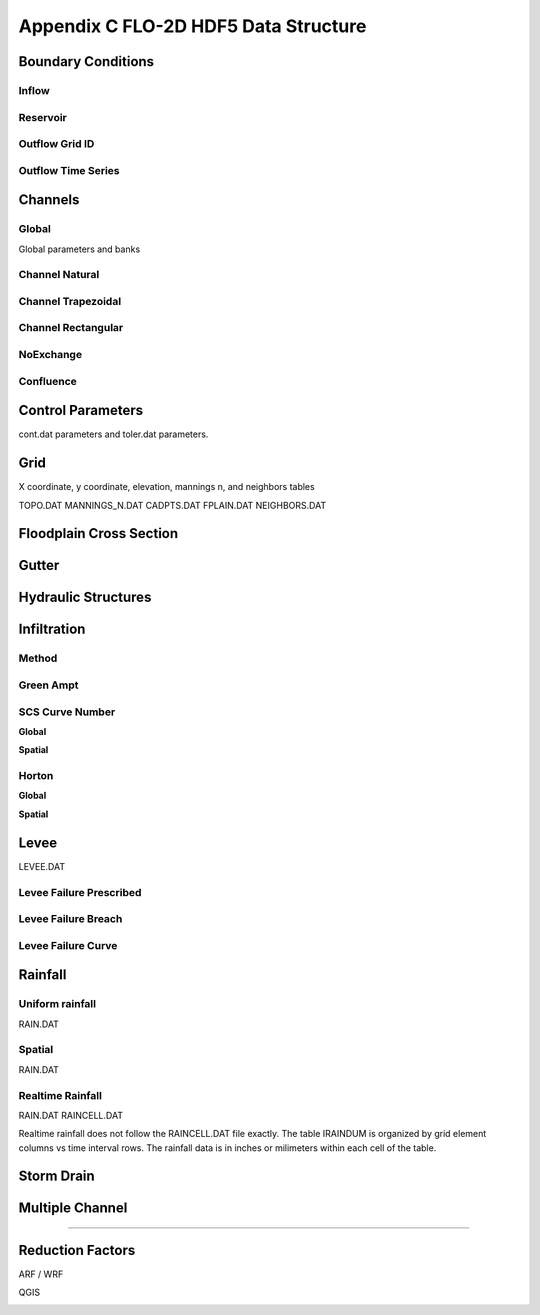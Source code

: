 Appendix C FLO-2D HDF5 Data Structure
=====================================

Boundary Conditions
-------------------

Inflow
~~~~~~

.. image:: ./img/flo-2d-plugin-technical-reference-manual/FLO060.png

Reservoir
~~~~~~~~~~~~

.. image:: ./img/flo-2d-plugin-technical-reference-manual/FLO060A.png

Outflow Grid ID
~~~~~~~~~~~~~~~

.. image:: ./img/flo-2d-plugin-technical-reference-manual/FLO061.png

Outflow Time Series
~~~~~~~~~~~~~~~~~~~

.. image:: ./img/flo-2d-plugin-technical-reference-manual/FLO02.png

Channels
--------

Global
~~~~~~

Global parameters and banks

.. image:: ./img/flo-2d-plugin-technical-reference-manual/FLO063.png

.. image:: ./img/flo-2d-plugin-technical-reference-manual/FLO064.png

Channel Natural
~~~~~~~~~~~~~~~

.. image:: ./img/flo-2d-plugin-technical-reference-manual/FLO065.png

Channel Trapezoidal 
~~~~~~~~~~~~~~~~~~~~~~~~~~~~~~~

.. image:: ./img/flo-2d-plugin-technical-reference-manual/FLO083.png

Channel Rectangular
~~~~~~~~~~~~~~~~~~~~~~~~~~~~~~~

.. image:: ./img/flo-2d-plugin-technical-reference-manual/FLO084.png

NoExchange
~~~~~~~~~~

Confluence
~~~~~~~~~~~~~

Control Parameters
------------------

cont.dat parameters and toler.dat parameters.

.. image:: ./img/flo-2d-plugin-technical-reference-manual/FLO067.png

Grid
----

X coordinate, y coordinate, elevation, mannings n, and neighbors tables 

TOPO.DAT
MANNINGS_N.DAT
CADPTS.DAT
FPLAIN.DAT
NEIGHBORS.DAT

.. image:: ./img/flo-2d-plugin-technical-reference-manual/FLO068.png

Floodplain Cross Section
-------------------------

.. image:: ./img/flo-2d-plugin-technical-reference-manual/FLO073.png

Gutter
------

Hydraulic Structures
--------------------



Infiltration
------------

Method
~~~~~~

Green Ampt
~~~~~~~~~~

.. image:: ./img/flo-2d-plugin-technical-reference-manual/FLO076.png


.. _scs_hdf:

SCS Curve Number
~~~~~~~~~~~~~~~~

**Global**

**Spatial**

.. image:: ./img/flo-2d-plugin-technical-reference-manual/FLO077.png

.. _horton_hdf:

Horton
~~~~~~

**Global**

**Spatial**

.. image:: ./img/flo-2d-plugin-technical-reference-manual/FLO078.png

Levee
-----

LEVEE.DAT

.. image:: ./img/flo-2d-plugin-technical-reference-manual/FLO071.png

Levee Failure Prescribed
~~~~~~~~~~~~~~~~~~~~~~~~~

Levee Failure Breach
~~~~~~~~~~~~~~~~~~~~~~~~~

Levee Failure Curve
~~~~~~~~~~~~~~~~~~~~~~

Rainfall
--------

.. _global-1:

Uniform rainfall
~~~~~~~~~~~~~~~~~~

RAIN.DAT

.. image:: ./img/flo-2d-plugin-technical-reference-manual/FLO079.png
Spatial
~~~~~~~

RAIN.DAT

.. image:: ./img/flo-2d-plugin-technical-reference-manual/FLO080.png

Realtime Rainfall
~~~~~~~~~~~~~~~~~~~~

RAIN.DAT
RAINCELL.DAT

Realtime rainfall does not follow the RAINCELL.DAT file exactly.  The table IRAINDUM is organized by grid element columns vs 
time interval rows.  The rainfall data is in inches or milimeters within each cell of the table.

.. image:: ./img/flo-2d-plugin-technical-reference-manual/FLO081.png


Storm Drain
---------------


Multiple Channel
-----------------


~~~~~~~~~~~~

.. image:: ./img/flo-2d-plugin-technical-reference-manual/FLO074.png


Reduction Factors
------------------

ARF / WRF

.. image:: ./img/flo-2d-plugin-technical-reference-manual/FLO075.png

QGIS

.. image:: ./img/flo-2d-plugin-technical-reference-manual/FLO082.png

